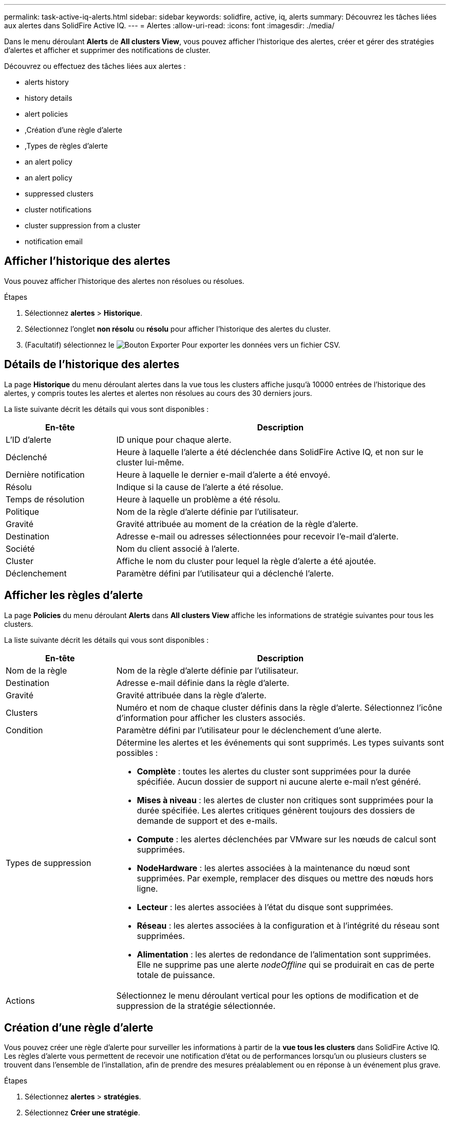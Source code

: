 ---
permalink: task-active-iq-alerts.html 
sidebar: sidebar 
keywords: solidfire, active, iq, alerts 
summary: Découvrez les tâches liées aux alertes dans SolidFire Active IQ. 
---
= Alertes
:allow-uri-read: 
:icons: font
:imagesdir: ./media/


[role="lead"]
Dans le menu déroulant *Alerts* de *All clusters View*, vous pouvez afficher l'historique des alertes, créer et gérer des stratégies d'alertes et afficher et supprimer des notifications de cluster.

Découvrez ou effectuez des tâches liées aux alertes :

*  alerts history
*  history details
*  alert policies
* ,Création d'une règle d'alerte
* ,Types de règles d'alerte
*  an alert policy
*  an alert policy
*  suppressed clusters
*  cluster notifications
*  cluster suppression from a cluster
*  notification email




== Afficher l'historique des alertes

Vous pouvez afficher l'historique des alertes non résolues ou résolues.

.Étapes
. Sélectionnez *alertes* > *Historique*.
. Sélectionnez l'onglet *non résolu* ou *résolu* pour afficher l'historique des alertes du cluster.
. (Facultatif) sélectionnez le image:export_button.PNG["Bouton Exporter"] Pour exporter les données vers un fichier CSV.




== Détails de l'historique des alertes

La page *Historique* du menu déroulant alertes dans la vue tous les clusters affiche jusqu'à 10000 entrées de l'historique des alertes, y compris toutes les alertes et alertes non résolues au cours des 30 derniers jours.

La liste suivante décrit les détails qui vous sont disponibles :

[cols="25,75"]
|===
| En-tête | Description 


| L'ID d'alerte | ID unique pour chaque alerte. 


| Déclenché | Heure à laquelle l'alerte a été déclenchée dans SolidFire Active IQ, et non sur le cluster lui-même. 


| Dernière notification | Heure à laquelle le dernier e-mail d'alerte a été envoyé. 


| Résolu | Indique si la cause de l'alerte a été résolue. 


| Temps de résolution | Heure à laquelle un problème a été résolu. 


| Politique | Nom de la règle d'alerte définie par l'utilisateur. 


| Gravité | Gravité attribuée au moment de la création de la règle d'alerte. 


| Destination | Adresse e-mail ou adresses sélectionnées pour recevoir l'e-mail d'alerte. 


| Société | Nom du client associé à l'alerte. 


| Cluster | Affiche le nom du cluster pour lequel la règle d'alerte a été ajoutée. 


| Déclenchement | Paramètre défini par l'utilisateur qui a déclenché l'alerte. 
|===


== Afficher les règles d'alerte

La page *Policies* du menu déroulant *Alerts* dans *All clusters View* affiche les informations de stratégie suivantes pour tous les clusters.

La liste suivante décrit les détails qui vous sont disponibles :

[cols="25,75"]
|===
| En-tête | Description 


| Nom de la règle | Nom de la règle d'alerte définie par l'utilisateur. 


| Destination | Adresse e-mail définie dans la règle d'alerte. 


| Gravité | Gravité attribuée dans la règle d'alerte. 


| Clusters | Numéro et nom de chaque cluster définis dans la règle d'alerte. Sélectionnez l'icône d'information pour afficher les clusters associés. 


| Condition | Paramètre défini par l'utilisateur pour le déclenchement d'une alerte. 


| Types de suppression  a| 
Détermine les alertes et les événements qui sont supprimés. Les types suivants sont possibles :

* *Complète* : toutes les alertes du cluster sont supprimées pour la durée spécifiée. Aucun dossier de support ni aucune alerte e-mail n'est généré.
* *Mises à niveau* : les alertes de cluster non critiques sont supprimées pour la durée spécifiée. Les alertes critiques génèrent toujours des dossiers de demande de support et des e-mails.
* *Compute* : les alertes déclenchées par VMware sur les nœuds de calcul sont supprimées.
* *NodeHardware* : les alertes associées à la maintenance du nœud sont supprimées. Par exemple, remplacer des disques ou mettre des nœuds hors ligne.
* *Lecteur* : les alertes associées à l'état du disque sont supprimées.
* *Réseau* : les alertes associées à la configuration et à l'intégrité du réseau sont supprimées.
* *Alimentation* : les alertes de redondance de l'alimentation sont supprimées. Elle ne supprime pas une alerte _nodeOffline_ qui se produirait en cas de perte totale de puissance.




| Actions | Sélectionnez le menu déroulant vertical pour les options de modification et de suppression de la stratégie sélectionnée. 
|===


== Création d'une règle d'alerte

Vous pouvez créer une règle d'alerte pour surveiller les informations à partir de la *vue tous les clusters* dans SolidFire Active IQ. Les règles d'alerte vous permettent de recevoir une notification d'état ou de performances lorsqu'un ou plusieurs clusters se trouvent dans l'ensemble de l'installation, afin de prendre des mesures préalablement ou en réponse à un événement plus grave.

.Étapes
. Sélectionnez *alertes* > *stratégies*.
. Sélectionnez *Créer une stratégie*.
. Sélectionnez un type d'alerte dans la liste *Type de police*. Voir ,Types de règles d'alerte.
+

NOTE: Il existe d'autres champs spécifiques à une stratégie dans la boîte de dialogue *Créer une stratégie* en fonction du type de stratégie sélectionné.

. Entrez un nom pour la nouvelle règle d'alerte.
+

NOTE: Les noms des règles d'alerte doivent décrire la condition pour laquelle l'alerte est en cours de création. Les titres descriptifs permettent d'identifier facilement l'alerte. Les noms des règles d'alerte sont affichés comme référence ailleurs dans le système.

. Sélectionnez un niveau de gravité.
+

TIP: Les niveaux de gravité des règles d'alerte sont codés par couleur et peuvent être filtrés facilement à partir de la page *alertes* > *Historique*.

. Déterminez le type de suppression de la règle d'alerte en sélectionnant un type dans *types suppressibles*. Vous pouvez sélectionner plusieurs types.
+
Confirmez que les associations ont un sens. Par exemple, vous avez sélectionné *Suppression réseau* pour une stratégie d'alerte réseau.

. Sélectionnez un ou plusieurs clusters à inclure dans la stratégie.
+

CAUTION: Lorsque vous ajoutez un nouveau cluster à votre installation une fois la règle créée, le cluster n'est pas automatiquement ajouté aux règles d'alerte existantes. Vous devez modifier une règle d'alerte existante et sélectionner le nouveau cluster à associer à la règle.

. Entrez une ou plusieurs adresses e-mail auxquelles les notifications d'alerte seront envoyées. Si vous entrez plusieurs adresses, vous devez utiliser une virgule pour séparer chaque adresse.
. Sélectionnez *Enregistrer la stratégie d'alerte*.




== Types de règles d'alerte

Vous pouvez créer des stratégies d'alerte en fonction des types de stratégie disponibles répertoriés dans la boîte de dialogue *Créer une stratégie* à partir de *alarmes* > *stratégies*.

Les alertes de politique disponibles incluent les types suivants :

[cols="25,75"]
|===
| Type de stratégie | Description 


| Panne du cluster | Envoie une notification lorsqu'un type spécifique ou tout type de défaillance du cluster se produit. 


| Événement | Envoie une notification lorsqu'un type d'événement spécifique se produit. 


| Disque défectueux | Envoie une notification en cas de panne de disque. 


| Lecteur disponible | Envoie une notification lorsqu'un lecteur est connecté à l'état _Available_. 


| Utilisation du cluster | Envoie une notification lorsque la capacité et la performance du cluster utilisées sont supérieures au pourcentage spécifié. 


| Espace utilisable | Envoie une notification lorsque l'espace utilisable du cluster est inférieur à un pourcentage spécifié. 


| Espace pouvant être provisionne | Envoie une notification lorsque l'espace du cluster pouvant être alloué est inférieur à un pourcentage spécifié. 


| Collecteur pas de rapport | Envoie une notification lorsque le collecteur pour SolidFire Active IQ exécuté sur le nœud de gestion ne parvient pas à envoyer les données à SolidFire Active IQ pendant la durée spécifiée. 


| Usure des disques | Envoie une notification lorsqu'un disque d'un cluster est inférieur à un pourcentage spécifié d'usure ou d'espace de réserve restant. 


| Sessions iSCSI | Envoie une notification lorsque le nombre de sessions iSCSI actives est supérieur à la valeur spécifiée. 


| Résilience du châssis | Envoie une notification lorsque l'espace utilisé d'un cluster est supérieur à un pourcentage spécifié par l'utilisateur. Vous devez sélectionner un pourcentage suffisant pour avertir au plus tôt avant d'atteindre le seuil de résilience du cluster. Un cluster ne peut plus réparer automatiquement après une défaillance au niveau du châssis. 


| Alarme VMware | Envoie une notification lorsqu'une alarme VMware est déclenchée et signalée à SolidFire Active IQ. 


| Résilience de domaine de protection personnalisée | Lorsque l'espace utilisé augmente au-delà du pourcentage spécifié de résilience du domaine de protection personnalisé, le système envoie une notification. Si ce pourcentage atteint 100, le cluster de stockage ne dispose pas de suffisamment de capacité libre pour permettre la réparation automatique après une défaillance personnalisée du domaine de protection. 


| Fichiers de core/Crash du nœud | Lorsqu'un service ne répond plus et doit être redémarré, le système crée un fichier « core » ou « crash dump » et envoie une notification. Ce comportement n'est pas prévu pendant les opérations régulières. 
|===


== Modifiez une règle d'alerte

Vous pouvez modifier une règle d'alerte pour ajouter ou supprimer des clusters d'une règle ou modifier d'autres paramètres de règle.

.Étapes
. Sélectionnez *alertes* > *stratégies*.
. Sélectionnez le menu pour plus d'options sous *actions*.
. Sélectionnez *Modifier la stratégie*.
+

NOTE: Le type de règle et les critères de surveillance spécifiques au type ne sont pas modifiables.

. (Facultatif) Entrez un nom révisé pour la nouvelle règle d'alerte.
+

NOTE: Les noms des règles d'alerte doivent décrire la condition pour laquelle l'alerte est en cours de création. Les titres descriptifs permettent d'identifier facilement l'alerte. Les noms des règles d'alerte sont affichés comme référence ailleurs dans le système.

. (Facultatif) sélectionnez un niveau de gravité différent.
+

TIP: Les niveaux de sévérité des règles d'alerte sont codés par couleur et peuvent facilement être filtrés depuis la page alertes > Historique.

. Déterminez le type de suppression de la règle d'alerte lorsqu'elle est active en sélectionnant un type dans *types suppressibles*. Vous pouvez sélectionner plusieurs types.
+
Confirmez que les associations ont un sens. Par exemple, vous avez sélectionné *Suppression réseau* pour une stratégie d'alerte réseau.

. (Facultatif) sélectionnez ou supprimez des associations de grappe avec la stratégie.
+

CAUTION: Lorsque vous ajoutez un nouveau cluster à votre installation une fois que vous avez créé la règle, le cluster n'est pas automatiquement ajouté aux règles d'alerte existantes. Vous devez sélectionner le nouveau cluster que vous souhaitez associer à la règle.

. (Facultatif) modifiez une ou plusieurs adresses e-mail auxquelles les notifications d'alerte seront envoyées. Si vous entrez plusieurs adresses, vous devez utiliser une virgule pour séparer chaque adresse.
. Sélectionnez *Enregistrer la stratégie d'alerte*.




== Supprimez une règle d'alerte

La suppression d'une règle d'alerte la supprime définitivement du système. Les notifications par e-mail ne sont plus envoyées pour cette stratégie et les associations de clusters avec cette règle sont supprimées.

.Étapes
. Sélectionnez *alertes* > *stratégies*.
. Sous *actions*, sélectionnez le menu pour plus d'options.
. Sélectionnez *Supprimer la stratégie*.
. Confirmez l'action.
+
La stratégie est définitivement supprimée du système.





== Afficher les clusters supprimés

Sur la page *clusters supprimés* du menu déroulant *alertes* dans *Affichage de tous les clusters*, vous pouvez afficher la liste des clusters dont les notifications d'alerte ont été supprimées.

Le support NetApp ou les clients peuvent supprimer les notifications d'alerte pour un cluster lors de la maintenance. Lorsque des notifications sont supprimées pour un cluster utilisant la suppression de mise à niveau, les alertes courantes qui se produisent pendant les mises à niveau ne sont pas envoyées. Il existe également une option de suppression d'alerte complète qui arrête la notification d'alerte pour un cluster pendant une durée spécifiée. Vous pouvez afficher toutes les alertes par e-mail qui ne sont pas envoyées lorsque les notifications sont supprimées dans la page *Historique* du menu *alertes*. Les notifications supprimées reprennent automatiquement après la durée définie.

Les informations suivantes sont disponibles sur la page *clusters supprimés*.

[cols="25,75"]
|===
| En-tête | Description 


| Société | Nom de l'entreprise attribué au cluster. 


| ID de cluster | Numéro de cluster attribué lors de la création du cluster. 


| Nom de cluster | Nom attribué au cluster. 


| Heure de début | Heure exacte de début de la suppression des notifications. 


| Heure de fin | Heure exacte à laquelle la suppression des notifications est planifiée 


| Type  a| 
Détermine les alertes et les événements qui sont supprimés. Les types suivants sont possibles :

* *Complète* : toutes les alertes du cluster sont supprimées pour la durée spécifiée. Aucun dossier de support ni aucune alerte e-mail n'est généré.
* *Mises à niveau* : les alertes de cluster non critiques sont supprimées pour la durée spécifiée. Les alertes critiques génèrent toujours des dossiers de demande de support et des e-mails.
* *Compute* : les alertes déclenchées par VMware sur les nœuds de calcul sont supprimées.
* *NodeHardware* : les alertes associées à la maintenance du nœud sont supprimées. Par exemple, remplacer des disques ou mettre des nœuds hors ligne.
* *Lecteur* : les alertes associées à l'état du disque sont supprimées.
* *Réseau* : les alertes associées à la configuration et à l'intégrité du réseau sont supprimées.
* *Alimentation* : les alertes de redondance de l'alimentation sont supprimées. Elle ne supprime pas une alerte _nodeOffline_ qui se produirait en cas de perte totale de puissance.




| Actions | Sélectionnez l'option pour supprimer ou reprendre les notifications d'un cluster. 
|===


== Supprimez les notifications de cluster

Vous pouvez supprimer les notifications d'alertes au niveau du cluster pour un ou plusieurs clusters.

.Étapes
. Effectuez l'une des opérations suivantes :
+
.. Dans la vue d'ensemble *Dashboard*, sélectionnez le menu actions du cluster que vous souhaitez supprimer.
.. Dans *Alerts* > *Cluster Suppression*, sélectionnez *Supress clusters*.


. Dans la boîte de dialogue *Supprimer les alertes pour le cluster*, procédez comme suit :
+
.. Si vous avez sélectionné le bouton *Supprimer les clusters* dans la page *clusters supprimés*, sélectionnez un cluster.
.. Sélectionnez un type de suppression d'alerte : *Full*, *Upgrades*, *Compute*, *NodeHardware*, *Drive*, *Réseau* ou *puissance*. ,Découvrez les types de suppression.
+

NOTE: Un cluster peut avoir plusieurs types de suppression mais ne peut pas partager un type de suppression. Par exemple, un cluster peut avoir une suppression *Full*, *Compute* et *Drive*, mais pas deux suppressions *Full*. Lorsqu'une suppression existe déjà sur un cluster, elle est grisée. Pour remplacer une suppression existante, sélectionnez *remplacer existant* et sélectionnez le nouveau type de suppression.

.. Sélectionnez une durée commune ou entrez une date et une heure de fin personnalisées pendant lesquelles les notifications doivent être supprimées.


. Sélectionnez *Supprimer*.
+

NOTE: Cette action supprime également certaines notifications ou toutes les notifications du support NetApp. Après la suppression du cluster, le support NetApp ou tout utilisateur autorisé à afficher le cluster peut mettre à jour l'état de suppression.





== Suppression du bloc d'instruments d'extrémité d'un cluster

Vous pouvez mettre fin à la suppression des alertes du cluster sur les clusters qui ont été appliqués à l'aide de la fonction Supprimer les clusters. Cela permet aux clusters de reprendre leur rapport d'état normal des alertes.

.Étapes
. Dans la vue d'ensemble *Dashboard* ou *Alerts* > *Cluster Suppression*, la suppression de fin pour les clusters uniques ou multiples que vous souhaitez reprendre le reporting d'alerte normal :
+
.. Pour un seul cluster, sélectionnez le menu actions du cluster et sélectionnez *End Suppression*.
.. Pour plusieurs clusters, sélectionnez les clusters, puis sélectionnez *End Selected Suppressions*.






== E-mail de notification d'alerte

Les abonnés aux alertes SolidFire Active IQ reçoivent différents e-mails d'état pour chaque alerte qui se déclenche sur le système. Trois types d'e-mails d'état sont associés à des alertes :

[cols="35,65"]
|===


| Nouvel e-mail d'alerte | Ce type d'e-mail est envoyé lorsqu'une alerte est déclenchée. 


| E-mail d'alerte de rappel | Ce type d'e-mail est envoyé une fois toutes les 24 heures tant que l'alerte reste active. 


| Alerte - E-mail résolu | Ce type d'e-mail est envoyé lorsque le problème est résolu. 
|===
Après la création d'une règle d'alerte et si une nouvelle alerte est générée pour cette règle, un e-mail est envoyé à l'adresse e-mail désignée (voir la ,Créer une règle d'alerte).

La ligne d'objet de l'e-mail d'alerte utilise l'un des formats suivants en fonction du type d'erreur signalé :

* Défaut de groupe non résolu : `[cluster fault code] fault on [cluster name] ([severity])`
* Résolution de l'erreur de cluster : `Resolved: [cluster fault code] fault on [cluster name] ([severity])`
* Alerte non résolue : `[policy name] alert on [cluster name] ([severity])`
* Anomalie d'alerte résolue : `Resolved: [policy name] alert on [cluster name] ([severity])`


Le contenu de l'e-mail de notification sera similaire à l'exemple suivant :image:example_email.PNG["Exemple d'e-mail"]



== Trouvez plus d'informations

https://www.netapp.com/support-and-training/documentation/["Documentation produit NetApp"^]
